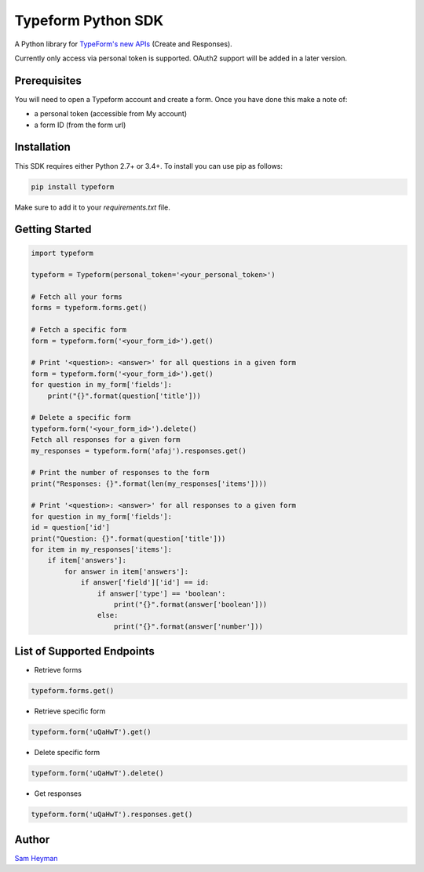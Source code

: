 
Typeform Python SDK
===================

A Python library for `TypeForm's new APIs <https://developer.typeform.com/get-started/>`__ (Create and Responses).

Currently only access via personal token is supported. OAuth2 support will be added in a later version.

Prerequisites
-------------

You will need to open a Typeform account and create a form. Once you have done this make a note of:

- a personal token (accessible from My account)

- a form ID (from the form url)

Installation
------------

This SDK requires either Python 2.7+ or 3.4+. To install you can use pip as follows:

.. code:: sh

    pip install typeform

Make sure to add it to your `requirements.txt` file. 


Getting Started
---------------

.. code:: py

    import typeform

    typeform = Typeform(personal_token='<your_personal_token>')

    # Fetch all your forms
    forms = typeform.forms.get()

    # Fetch a specific form
    form = typeform.form('<your_form_id>').get()

    # Print '<question>: <answer>' for all questions in a given form
    form = typeform.form('<your_form_id>').get()
    for question in my_form['fields']:
        print("{}".format(question['title']))

    # Delete a specific form
    typeform.form('<your_form_id>').delete()
    Fetch all responses for a given form
    my_responses = typeform.form('afaj').responses.get()

    # Print the number of responses to the form
    print("Responses: {}".format(len(my_responses['items'])))

    # Print '<question>: <answer>' for all responses to a given form
    for question in my_form['fields']:
    id = question['id']
    print("Question: {}".format(question['title']))
    for item in my_responses['items']:
        if item['answers']:
            for answer in item['answers']:
                if answer['field']['id'] == id:
                    if answer['type'] == 'boolean':
                        print("{}".format(answer['boolean']))
                    else:
                        print("{}".format(answer['number']))

List of Supported Endpoints
---------------------------

- Retrieve forms
.. code:: py

   typeform.forms.get()

- Retrieve specific form

.. code:: py

   typeform.form('uQaHwT').get()

- Delete specific form

.. code:: py

   typeform.form('uQaHwT').delete()

- Get responses

.. code:: py

   typeform.form('uQaHwT').responses.get()


Author
------

`Sam Heyman <https://samheyman.com>`__